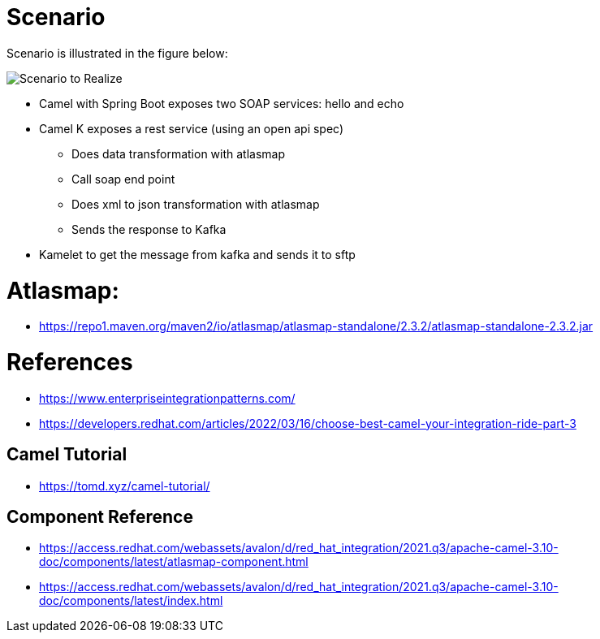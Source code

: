 = Scenario

Scenario is illustrated in the figure below:

image::./image/scenario.png["Scenario to Realize"]

* Camel with Spring Boot exposes two SOAP services: hello and echo
* Camel K exposes a rest service (using an open api spec)
** Does data transformation with atlasmap
** Call soap end point
** Does xml to json transformation with atlasmap
** Sends the response to Kafka
* Kamelet to get the message from kafka and sends it to sftp

= Atlasmap:
- https://repo1.maven.org/maven2/io/atlasmap/atlasmap-standalone/2.3.2/atlasmap-standalone-2.3.2.jar

= References
- https://www.enterpriseintegrationpatterns.com/
- https://developers.redhat.com/articles/2022/03/16/choose-best-camel-your-integration-ride-part-3

== Camel Tutorial
- https://tomd.xyz/camel-tutorial/

== Component Reference
- https://access.redhat.com/webassets/avalon/d/red_hat_integration/2021.q3/apache-camel-3.10-doc/components/latest/atlasmap-component.html
- https://access.redhat.com/webassets/avalon/d/red_hat_integration/2021.q3/apache-camel-3.10-doc/components/latest/index.html
